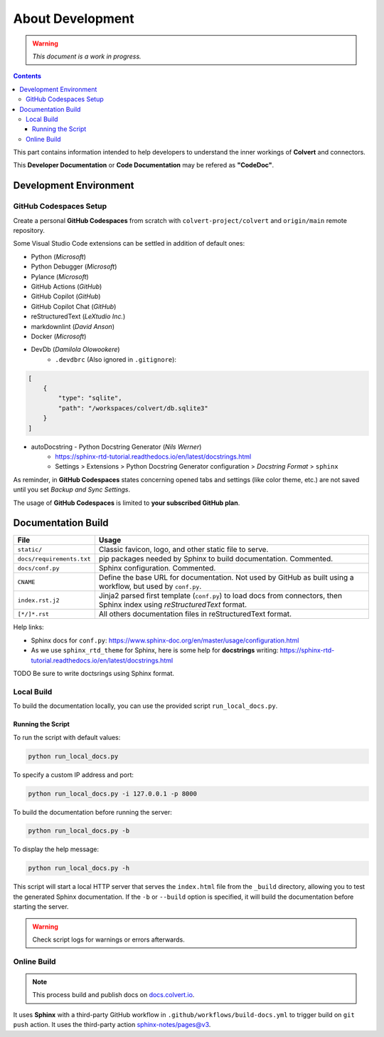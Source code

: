 #################
About Development
#################

.. warning::
    *This document is a work in progress.*

.. contents::

This part contains information intended to help developers to understand the inner workings of **Colvert** and connectors.

This **Developer Documentation** or **Code Documentation** may be refered as **"CodeDoc"**.

Development Environment
***********************

GitHub Codespaces Setup
=======================

Create a personal **GitHub Codespaces** from scratch with ``colvert-project/colvert`` and ``origin/main`` remote repository.

Some Visual Studio Code extensions can be settled in addition of default ones:

* Python (*Microsoft*)
* Python Debugger (*Microsoft*)
* Pylance (*Microsoft*)
* GitHub Actions (*GitHub*)
* GitHub Copilot (*GitHub*)
* GitHub Copilot Chat (*GitHub*)
* reStructuredText (*LeXtudio Inc.*)
* markdownlint (*David Anson*)
* Docker (*Microsoft*)
* DevDb (*Damilola Olowookere*)
    * ``.devdbrc`` (Also ignored in ``.gitignore``):

.. code-block:: json

    [
        {
            "type": "sqlite",
            "path": "/workspaces/colvert/db.sqlite3"
        }
    ]

* autoDocstring - Python Docstring Generator (*Nils Werner*)
    * https://sphinx-rtd-tutorial.readthedocs.io/en/latest/docstrings.html
    * Settings > Extensions > Python Docstring Generator configuration > *Docstring Format* > ``sphinx``

As reminder, in **GitHub Codespaces** states concerning opened tabs and settings (like color theme, etc.) are not saved until you set *Backup and Sync Settings*.

The usage of **GitHub Codespaces** is limited to **your subscribed GitHub plan**.

Documentation Build
*******************

+---------------------------+-----------------------------------------------------------------------------------------------------------------------------+
| File                      | Usage                                                                                                                       |
+===========================+=============================================================================================================================+
| ``static/``               | Classic favicon, logo, and other static file to serve.                                                                      |
+---------------------------+-----------------------------------------------------------------------------------------------------------------------------+
| ``docs/requirements.txt`` | pip packages needed by Sphinx to build documentation. Commented.                                                            |
+---------------------------+-----------------------------------------------------------------------------------------------------------------------------+
| ``docs/conf.py``          | Sphinx configuration. Commented.                                                                                            |
+---------------------------+-----------------------------------------------------------------------------------------------------------------------------+
| ``CNAME``                 | Define the base URL for documentation. Not used by GitHub as built using a workflow, but used by ``conf.py``.               |
+---------------------------+-----------------------------------------------------------------------------------------------------------------------------+
| ``index.rst.j2``          | Jinja2 parsed first template (``conf.py``) to load docs from connectors, then Sphinx index using *reStructuredText* format. |
+---------------------------+-----------------------------------------------------------------------------------------------------------------------------+
| ``[*/]*.rst``             | All others documentation files in reStructuredText format.                                                                  |
+---------------------------+-----------------------------------------------------------------------------------------------------------------------------+

Help links:

* Sphinx docs for ``conf.py``: https://www.sphinx-doc.org/en/master/usage/configuration.html
* As we use ``sphinx_rtd_theme`` for Sphinx, here is some help for **docstrings** writing: https://sphinx-rtd-tutorial.readthedocs.io/en/latest/docstrings.html

.. attention::

TODO Be sure to write doctsrings using Sphinx format.

Local Build
===========

To build the documentation locally, you can use the provided script ``run_local_docs.py``.

Running the Script
------------------

To run the script with default values:

.. code-block:: shell

    python run_local_docs.py

To specify a custom IP address and port:

.. code-block:: shell

    python run_local_docs.py -i 127.0.0.1 -p 8000

To build the documentation before running the server:

.. code-block:: shell

    python run_local_docs.py -b

To display the help message:

.. code-block:: shell
    
    python run_local_docs.py -h

This script will start a local HTTP server that serves the ``index.html`` file from the ``_build`` directory, allowing you to test the generated Sphinx documentation. If the ``-b`` or ``--build`` option is specified, it will build the documentation before starting the server.

.. warning::
    Check script logs for warnings or errors afterwards.

Online Build
============

.. note::
    This process build and publish docs on `docs.colvert.io <https://docs.colvert.io>`_.

It uses **Sphinx** with a third-party GitHub workflow in ``.github/workflows/build-docs.yml`` to trigger build on ``git push`` action. It uses the third-party action `sphinx-notes/pages@v3 <https://github.com/sphinx-notes/pages>`_.
